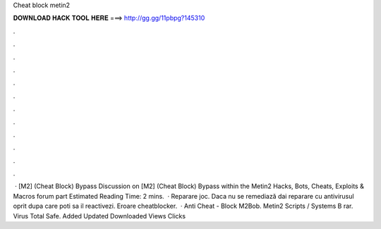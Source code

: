 Cheat block metin2

𝐃𝐎𝐖𝐍𝐋𝐎𝐀𝐃 𝐇𝐀𝐂𝐊 𝐓𝐎𝐎𝐋 𝐇𝐄𝐑𝐄 ===> http://gg.gg/11pbpg?145310

.

.

.

.

.

.

.

.

.

.

.

.

 · [M2] (Cheat Block) Bypass Discussion on [M2] (Cheat Block) Bypass within the Metin2 Hacks, Bots, Cheats, Exploits & Macros forum part Estimated Reading Time: 2 mins.  · Reparare joc. Daca nu se remediază dai reparare cu antivirusul oprit dupa care poti sa il reactivezi. Eroare cheatblocker.  · Anti Cheat - Block M2Bob. Metin2 Scripts / Systems B rar. Virus Total Safe. Added Updated Downloaded Views Clicks 